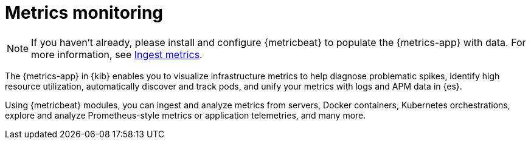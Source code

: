 [[analyze-metrics]]
= Metrics monitoring

[NOTE]
=====
If you haven't already, please install and configure {metricbeat} to populate
the {metrics-app} with data. For more information, see <<ingest-metrics,Ingest metrics>>.
=====

The {metrics-app} in {kib} enables you to visualize infrastructure metrics
to help diagnose problematic spikes, identify high resource utilization,
automatically discover and track pods, and unify your metrics
with logs and APM data in {es}.

Using {metricbeat} modules, you can ingest and analyze
metrics from servers, Docker containers, Kubernetes orchestrations, explore and
analyze Prometheus-style metrics or application telemetries, and many more.

// Conditionally display a screenshot or video depending on what the
// current documentation version is.

ifeval::["{is-current-version}"=="true"]
++++
<script type="text/javascript" async src="https://play.vidyard.com/embed/v4.js"></script>
<img
  style="width: 100%; margin: auto; display: block;"
  class="vidyard-player-embed"
  src="https://play.vidyard.com/XEFrGuQrWqYjgB9XqfgzSH.jpg"
  data-uuid="XEFrGuQrWqYjgB9XqfgzSH"
  data-v="4"
  data-type="inline"
/>
</br>
++++
endif::[]

ifeval::["{is-current-version}"=="false"]
[role="screenshot"]
image::images/metrics-app.png[Metrics app in Kibana]
endif::[]
